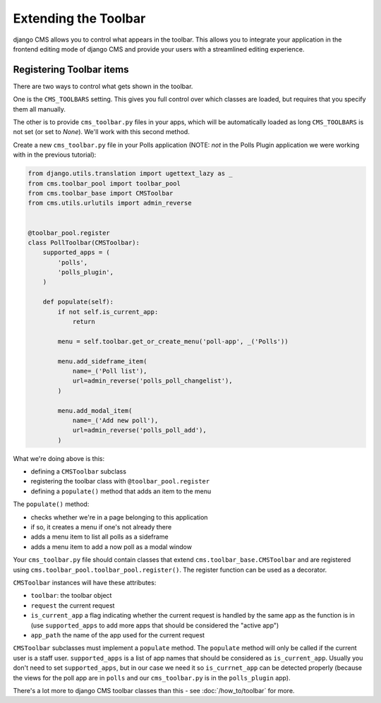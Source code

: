 #####################
Extending the Toolbar
#####################

django CMS allows you to control what appears in the toolbar. This allows you
to integrate your application in the frontend editing mode of django CMS and
provide your users with a streamlined editing experience.

Registering Toolbar items
#########################

There are two ways to control what gets shown in the toolbar.

One is the ``CMS_TOOLBARS`` setting. This gives you full control over which
classes are loaded, but requires that you specify them all manually.

The other is to provide ``cms_toolbar.py`` files in your apps, which will be
automatically loaded as long ``CMS_TOOLBARS`` is not set (or set to `None`).
We'll work with this second method.

Create a new ``cms_toolbar.py`` file in your Polls application (NOTE: *not* in
the Polls Plugin application we were working with in the previous tutorial):

.. code-block:: python

    from django.utils.translation import ugettext_lazy as _
    from cms.toolbar_pool import toolbar_pool
    from cms.toolbar_base import CMSToolbar
    from cms.utils.urlutils import admin_reverse


    @toolbar_pool.register
    class PollToolbar(CMSToolbar):
        supported_apps = (
            'polls',
            'polls_plugin',
        )

        def populate(self):
            if not self.is_current_app:
                return

            menu = self.toolbar.get_or_create_menu('poll-app', _('Polls'))

            menu.add_sideframe_item(
                name=_('Poll list'),
                url=admin_reverse('polls_poll_changelist'),
            )

            menu.add_modal_item(
                name=_('Add new poll'),
                url=admin_reverse('polls_poll_add'),
            )


What we're doing above is this:

* defining a ``CMSToolbar`` subclass
* registering the toolbar class with ``@toolbar_pool.register``
* defining a ``populate()`` method that adds an item to the menu

The ``populate()`` method:

* checks whether we're in a page belonging to this application
* if so, it creates a menu if one's not already there
* adds a menu item to list all polls as a sideframe
* adds a menu item to add a now poll as a modal window


Your ``cms_toolbar.py`` file should contain classes that extend
``cms.toolbar_base.CMSToolbar`` and are registered using
``cms.toolbar_pool.toolbar_pool.register()``. The register function can be used
as a decorator.

``CMSToolbar`` instances will have these attributes:

* ``toolbar``: the toolbar object
* ``request`` the current request
* ``is_current_app`` a flag indicating whether the current request is handled
  by the same app as the function is in (use ``supported_apps`` to add more
  apps that should be considered the "active app")
* ``app_path`` the name of the app used for the current request

``CMSToolbar`` subclasses must implement a ``populate`` method. The ``populate``
method will only be called if the current user is a staff user.
``supported_apps`` is a list of app names that should be considered as
``is_current_app``. Usually you don't need to set ``supported_apps``, but in
our case we need it so ``is_currnet_app`` can be detected properly (because the
views for the poll app are in ``polls`` and our ``cms_toolbar.py`` is in the
``polls_plugin`` app).

There's a lot more to django CMS toolbar classes than this - see
:doc:`/how_to/toolbar` for more.
